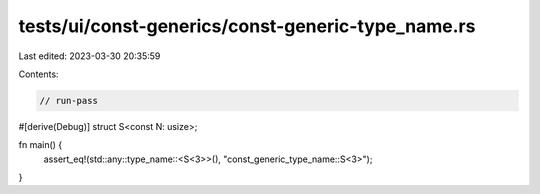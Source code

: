 tests/ui/const-generics/const-generic-type_name.rs
==================================================

Last edited: 2023-03-30 20:35:59

Contents:

.. code-block:: rs

    // run-pass

#[derive(Debug)]
struct S<const N: usize>;

fn main() {
    assert_eq!(std::any::type_name::<S<3>>(), "const_generic_type_name::S<3>");
}


